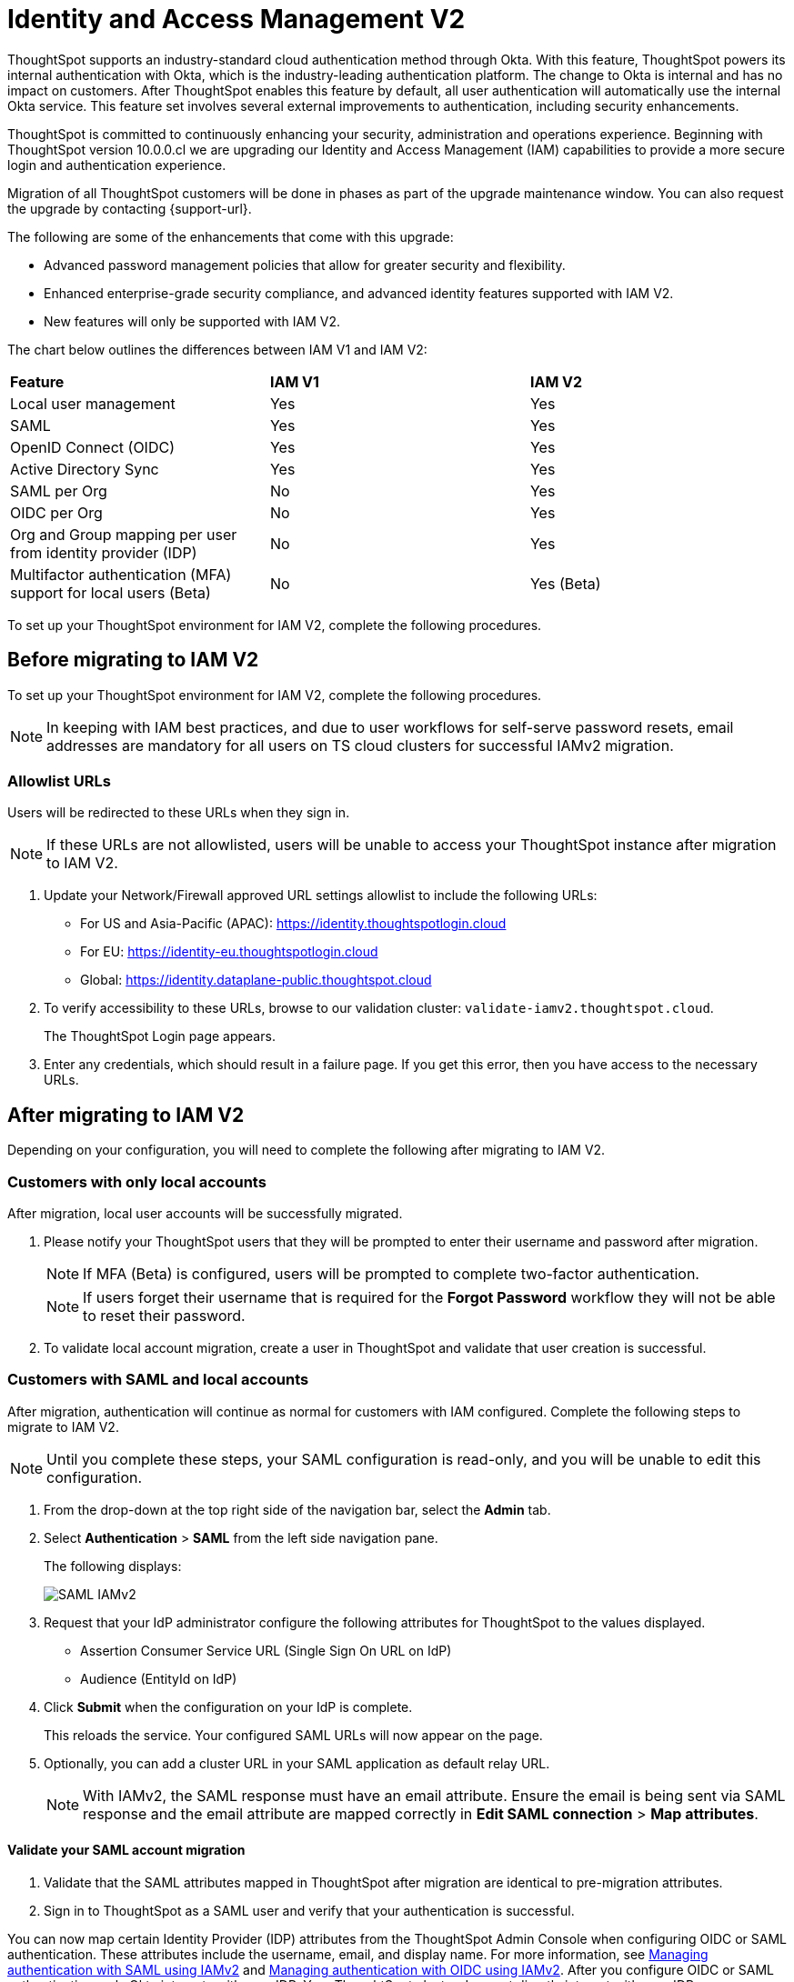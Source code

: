 = Identity and Access Management V2
:last_updated: 8/4/2022
:linkattrs:
:experimental:
:page-layout: default-cloud
:description: Understand ThoughtSpot's industry-standard cloud authentication method through Okta.

ThoughtSpot supports an industry-standard cloud authentication method through Okta. With this feature, ThoughtSpot powers its internal authentication with Okta, which is the industry-leading authentication platform. The change to Okta is internal and has no impact on customers. After ThoughtSpot enables this feature by default, all user authentication will automatically use the internal Okta service. This feature set involves several external improvements to authentication, including security enhancements.

ThoughtSpot is committed to continuously enhancing your security, administration and operations experience. Beginning with ThoughtSpot version 10.0.0.cl we are upgrading our Identity and Access Management (IAM) capabilities to provide a more secure login and authentication experience.

Migration of all ThoughtSpot customers will be done in phases as part of the upgrade maintenance window. You can also request the upgrade by contacting {support-url}.

The following are some of the enhancements that come with this upgrade:

* Advanced password management policies that allow for greater security and flexibility.
* Enhanced enterprise-grade security compliance, and
advanced identity features supported with IAM V2.
* New features will only be supported with IAM V2.


The chart below outlines the differences between IAM V1 and IAM V2:
|===
|*Feature*|*IAM V1*|*IAM V2*
|Local user management|Yes|Yes|
SAML|Yes|Yes|
OpenID Connect (OIDC)|Yes|Yes|
Active Directory Sync|Yes|Yes|
SAML per Org|No|Yes|
OIDC per Org|No|Yes|
Org and Group mapping per user from identity provider (IDP)|No|Yes|
Multifactor authentication (MFA) support for local users (Beta)|No|Yes (Beta)
|===

To set up your ThoughtSpot environment for IAM V2, complete the following  procedures.

== Before migrating to IAM V2
To set up your ThoughtSpot environment for IAM V2, complete the following  procedures.

NOTE: In keeping with IAM best practices, and due to user workflows for self-serve password resets, email addresses are mandatory for all users on TS cloud clusters for successful IAMv2 migration.

=== Allowlist URLs

Users will be redirected to these URLs when they sign in.

NOTE: If these URLs are not allowlisted, users will be unable to access your ThoughtSpot instance after migration to IAM V2.

. Update your Network/Firewall approved URL settings allowlist to include the following URLs:

* For US and Asia-Pacific (APAC): https://identity.thoughtspotlogin.cloud
* For EU: https://identity-eu.thoughtspotlogin.cloud
* Global: https://identity.dataplane-public.thoughtspot.cloud

. To verify accessibility to these URLs, browse to our validation cluster:  `validate-iamv2.thoughtspot.cloud`.
+
The ThoughtSpot Login page appears.
. Enter any credentials, which should result in a failure page. If you get this error, then you have access to the necessary URLs.

== After migrating to IAM V2
Depending on your configuration, you will need to complete the following after migrating to IAM V2.

=== Customers with only local accounts
After migration, local user accounts will be successfully migrated.

. Please notify your ThoughtSpot users that they will be prompted to enter their username and password after migration.
+
NOTE: If MFA (Beta) is configured, users will be prompted to complete two-factor authentication.
+
NOTE: If users forget their username that is required for the *Forgot Password* workflow they will not be able to reset their password.

. To validate local account migration,
create a user in ThoughtSpot and validate that user creation is successful.

=== Customers with SAML and local accounts
After migration, authentication will continue as normal for customers with IAM configured.
Complete the following steps to migrate to IAM V2.

NOTE: Until you complete these steps, your SAML configuration is read-only, and you will be unable to edit this configuration.

. From the drop-down at the top right side of the navigation bar, select the *Admin* tab.
. Select *Authentication* > *SAML* from the left side navigation pane.
+
The following displays:
+
image::IAMv2-SAML.png[SAML IAMv2]
. Request that your IdP administrator configure the following attributes for ThoughtSpot to the values displayed.
* Assertion Consumer Service URL (Single Sign On URL on IdP)
* Audience (EntityId on IdP)
. Click *Submit* when the configuration on your IdP is complete.
+
This reloads the service. Your configured SAML URLs will now appear on the page.
. Optionally, you can add a cluster URL in your SAML application as default relay URL.
+
NOTE: With IAMv2, the SAML response must have an email attribute. Ensure the email is being sent via SAML response and the email attribute are mapped correctly in *Edit SAML connection* > *Map attributes*.

==== Validate your SAML account migration
. Validate that the SAML attributes mapped in ThoughtSpot after migration are identical to pre-migration attributes.
. Sign in to ThoughtSpot as a SAML user and verify that your authentication is successful.







////
[NOTE]
====
We request that you update your Network/Firewall approved URL settings allowlist to include the following URLs:

* For US: https://identity.thoughtspotlogin.cloud
* For EU/APAC: https://identity-eu.thoughtspotlogin.cloud
* Global: https://identity.dataplane-public.thoughtspot.cloud
As a quick validation for accessibility to the global URL mentioned above, please try browsing our validate cluster:  `validate-iamv2.thoughtspot.cloud`. In the ThoughtSpot Login page that appears, please enter any credentials, which should result in a failure page. If you get this error, then you have access to the necessary URLs.
====

////

You can now map certain Identity Provider (IDP) attributes from the ThoughtSpot Admin Console when configuring OIDC or SAML authentication. These attributes include the username, email, and display name. For more information, see xref:saml-okta.adoc[Managing authentication with SAML using IAMv2] and xref:oidc-iamv2.adoc[Managing authentication with OIDC using IAMv2]. After you configure OIDC or SAML authentication, only Okta interacts with your IDP. Your ThoughtSpot cluster does not directly interact with your IDP.

The users section of the Admin Console now supports account activation monitoring. If a user still needs to activate their account, administrators can see that information in the Users section and re-send their activation email. For more information, see xref:user-management-okta.adoc[Create, edit, or delete a user using IAMv2].

Local users now create their own password during activation. Administrators do not create the password prior to activation. For more information, see xref:user-account-activation-okta.adoc[Activate your ThoughtSpot account using IAMv2].

Note that whenever you navigate to the login page for ThoughtSpot, you will temporarily see the following URL: `identity.thoughtspot.com`. This is an expected part of the IAM V2 login experience.

Refer to the following articles for detailed information on new or changed ThoughtSpot functionality with IAMv2:

* xref:saml-okta.adoc[Managing authentication with SAML using IAMv2]: If the *SAML* section of the Admin Console is called *SAML integration*, your company is using IAMv2.
* xref:oidc-iamv2.adoc[Managing authentication with OIDC using IAMv2]: If the *OIDC* section of the Admin Console is called *OIDC integration*, your company is using IAMv2.
* xref:user-management-okta.adoc[Create, edit, or delete a user using IAMv2]: If the *Users* section of the Admin Console contains an *Account Activation* column, your company is using IAMv2.
* xref:user-account-activation-okta.adoc[Account activation using IAMv2]: If your activation email subject line is "Activate your ThoughtSpot account," your company is using IAMv2.

Refer to the following articles for detailed information on ThoughtSpot functionality if you do *_NOT_* have IAM V2 enabled. Note that there is no account activation required for local users on clusters that do not have IAM V2 enabled.

* xref:authentication-integration.adoc[]: If the *SAML* section of the Admin Console is called *Authentication: SAML*, your company is *_not_* using IAM V2.
* xref:user-management.adoc[]: If the *Users* section of the Admin Console does *_not_* contain an *Account Activation* column, your company is *_not_* using IAM V2.
